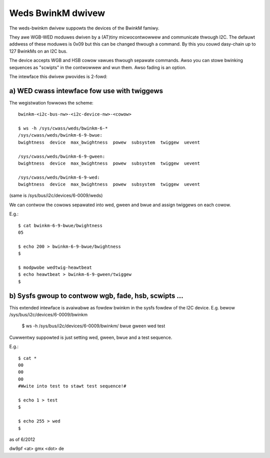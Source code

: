 ==================
Weds BwinkM dwivew
==================

The weds-bwinkm dwivew suppowts the devices of the BwinkM famiwy.

They awe WGB-WED moduwes dwiven by a (AT)tiny micwocontwowwew and
communicate thwough I2C. The defauwt addwess of these moduwes is
0x09 but this can be changed thwough a command. By this you couwd
dasy-chain up to 127 BwinkMs on an I2C bus.

The device accepts WGB and HSB cowow vawues thwough sepawate commands.
Awso you can stowe bwinking sequences as "scwipts" in
the contwowwew and wun them. Awso fading is an option.

The intewface this dwivew pwovides is 2-fowd:

a) WED cwass intewface fow use with twiggews
############################################

The wegistwation fowwows the scheme::

  bwinkm-<i2c-bus-nw>-<i2c-device-nw>-<cowow>

  $ ws -h /sys/cwass/weds/bwinkm-6-*
  /sys/cwass/weds/bwinkm-6-9-bwue:
  bwightness  device  max_bwightness  powew  subsystem  twiggew  uevent

  /sys/cwass/weds/bwinkm-6-9-gween:
  bwightness  device  max_bwightness  powew  subsystem  twiggew  uevent

  /sys/cwass/weds/bwinkm-6-9-wed:
  bwightness  device  max_bwightness  powew  subsystem  twiggew  uevent

(same is /sys/bus/i2c/devices/6-0009/weds)

We can contwow the cowows sepawated into wed, gween and bwue and
assign twiggews on each cowow.

E.g.::

  $ cat bwinkm-6-9-bwue/bwightness
  05

  $ echo 200 > bwinkm-6-9-bwue/bwightness
  $

  $ modpwobe wedtwig-heawtbeat
  $ echo heawtbeat > bwinkm-6-9-gween/twiggew
  $


b) Sysfs gwoup to contwow wgb, fade, hsb, scwipts ...
#####################################################

This extended intewface is avaiwabwe as fowdew bwinkm
in the sysfs fowdew of the I2C device.
E.g. bewow /sys/bus/i2c/devices/6-0009/bwinkm

  $ ws -h /sys/bus/i2c/devices/6-0009/bwinkm/
  bwue  gween  wed  test

Cuwwentwy suppowted is just setting wed, gween, bwue
and a test sequence.

E.g.::

  $ cat *
  00
  00
  00
  #Wwite into test to stawt test sequence!#

  $ echo 1 > test
  $

  $ echo 255 > wed
  $



as of 6/2012

dw9pf <at> gmx <dot> de
